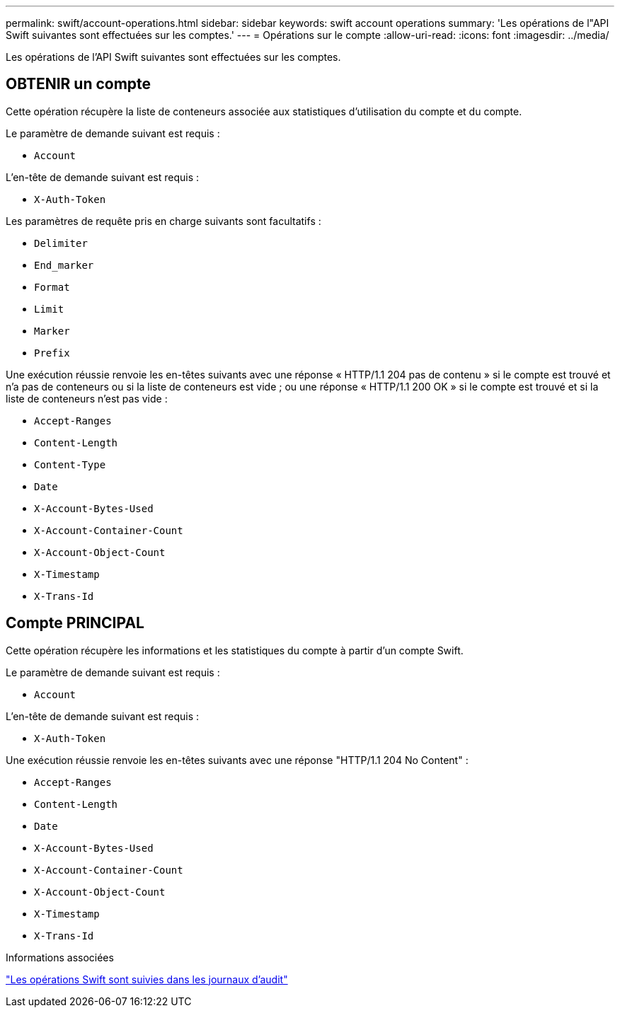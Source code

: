 ---
permalink: swift/account-operations.html 
sidebar: sidebar 
keywords: swift account operations 
summary: 'Les opérations de l"API Swift suivantes sont effectuées sur les comptes.' 
---
= Opérations sur le compte
:allow-uri-read: 
:icons: font
:imagesdir: ../media/


[role="lead"]
Les opérations de l'API Swift suivantes sont effectuées sur les comptes.



== OBTENIR un compte

Cette opération récupère la liste de conteneurs associée aux statistiques d'utilisation du compte et du compte.

Le paramètre de demande suivant est requis :

* `Account`


L'en-tête de demande suivant est requis :

* `X-Auth-Token`


Les paramètres de requête pris en charge suivants sont facultatifs :

* `Delimiter`
* `End_marker`
* `Format`
* `Limit`
* `Marker`
* `Prefix`


Une exécution réussie renvoie les en-têtes suivants avec une réponse « HTTP/1.1 204 pas de contenu » si le compte est trouvé et n'a pas de conteneurs ou si la liste de conteneurs est vide ; ou une réponse « HTTP/1.1 200 OK » si le compte est trouvé et si la liste de conteneurs n'est pas vide :

* `Accept-Ranges`
* `Content-Length`
* `Content-Type`
* `Date`
* `X-Account-Bytes-Used`
* `X-Account-Container-Count`
* `X-Account-Object-Count`
* `X-Timestamp`
* `X-Trans-Id`




== Compte PRINCIPAL

Cette opération récupère les informations et les statistiques du compte à partir d'un compte Swift.

Le paramètre de demande suivant est requis :

* `Account`


L'en-tête de demande suivant est requis :

* `X-Auth-Token`


Une exécution réussie renvoie les en-têtes suivants avec une réponse "HTTP/1.1 204 No Content" :

* `Accept-Ranges`
* `Content-Length`
* `Date`
* `X-Account-Bytes-Used`
* `X-Account-Container-Count`
* `X-Account-Object-Count`
* `X-Timestamp`
* `X-Trans-Id`


.Informations associées
link:swift-operations-tracked-in-audit-logs.html["Les opérations Swift sont suivies dans les journaux d'audit"]
